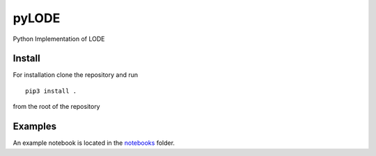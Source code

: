 pyLODE
========

Python Implementation of LODE

Install
-------

For installation clone the repository and run ::

    pip3 install .

from the root of the repository

Examples
--------

An example notebook is located in the `notebooks <notebooks>`_ folder.
